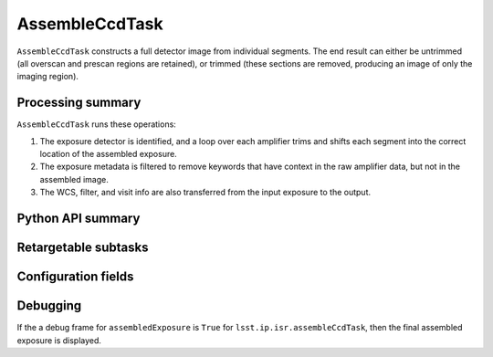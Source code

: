 .. lsst-task-topic:: lsst.ip.isr.AssembleCcdTask

###############
AssembleCcdTask
###############

``AssembleCcdTask`` constructs a full detector image from individual segments.  The end result can either be untrimmed (all overscan and prescan regions are retained), or trimmed (these sections are removed, producing an image of only the imaging region).

.. _lsst.ip.isr.AssembleCcdTask-processing-summary:

Processing summary
==================

``AssembleCcdTask`` runs these operations:

#. The exposure detector is identified, and a loop over each amplifier trims and shifts each segment into the correct location of the assembled exposure.
#. The exposure metadata is filtered to remove keywords that have context in the raw amplifier data, but not in the assembled image.
#. The WCS, filter, and visit info are also transferred from the input exposure to the output.


.. _lsst.ip.isr.AssembleCcdTask-api:

Python API summary
==================

.. lsst-task-api-summary:: lsst.ip.isr.AssembleCcdTask

.. _lsst.ip.isr.AssembleCcdTask-subtasks:

Retargetable subtasks
=====================

.. lsst-task-config-subtasks:: lsst.ip.isr.AssembleCcdTask

.. _lsst.ip.isr.AssembleCcdTask-configs:

Configuration fields
====================

.. lsst-task-config-fields:: lsst.ip.isr.AssembleCcdTask

.. _lsst.ip.isr.AssembleCcdTask-debug:

Debugging
=========

If the a debug frame for ``assembledExposure`` is ``True`` for ``lsst.ip.isr.assembleCcdTask``, then the final assembled exposure is displayed.
